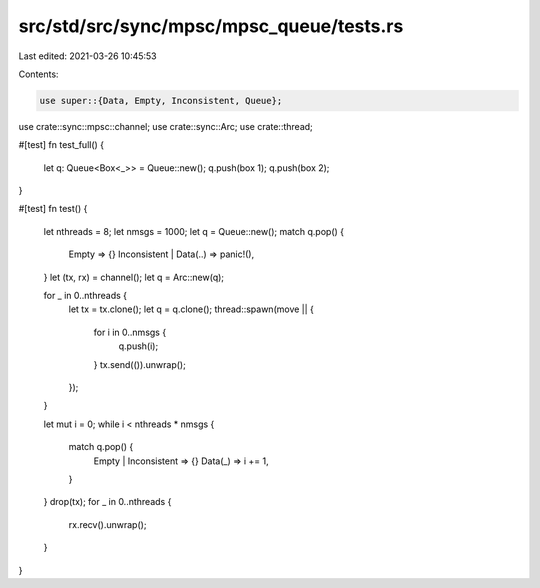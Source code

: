 src/std/src/sync/mpsc/mpsc_queue/tests.rs
=========================================

Last edited: 2021-03-26 10:45:53

Contents:

.. code-block:: rs

    use super::{Data, Empty, Inconsistent, Queue};
use crate::sync::mpsc::channel;
use crate::sync::Arc;
use crate::thread;

#[test]
fn test_full() {
    let q: Queue<Box<_>> = Queue::new();
    q.push(box 1);
    q.push(box 2);
}

#[test]
fn test() {
    let nthreads = 8;
    let nmsgs = 1000;
    let q = Queue::new();
    match q.pop() {
        Empty => {}
        Inconsistent | Data(..) => panic!(),
    }
    let (tx, rx) = channel();
    let q = Arc::new(q);

    for _ in 0..nthreads {
        let tx = tx.clone();
        let q = q.clone();
        thread::spawn(move || {
            for i in 0..nmsgs {
                q.push(i);
            }
            tx.send(()).unwrap();
        });
    }

    let mut i = 0;
    while i < nthreads * nmsgs {
        match q.pop() {
            Empty | Inconsistent => {}
            Data(_) => i += 1,
        }
    }
    drop(tx);
    for _ in 0..nthreads {
        rx.recv().unwrap();
    }
}


